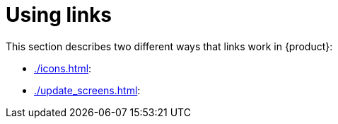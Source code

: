 // vim: tw=0 ai et ts=2 sw=2
= Using links

This section describes two different ways that links work in {product}:

- xref:./icons.adoc[]:
- xref:./update_screens.adoc[]:
